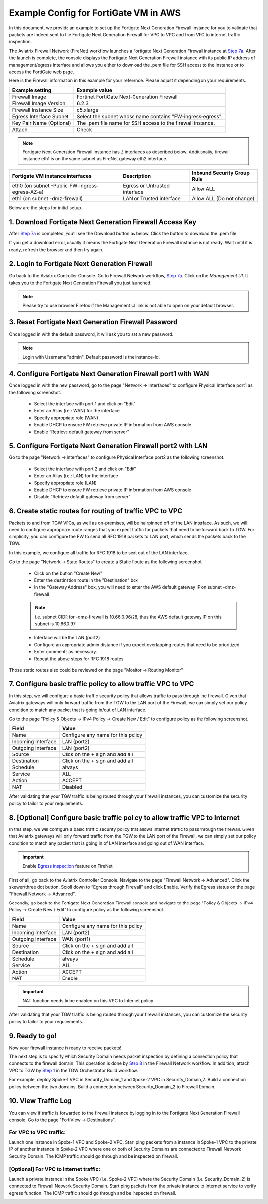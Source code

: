 ﻿.. meta::
  :description: Firewall Network
  :keywords: AWS Transit Gateway, AWS TGW, TGW orchestrator, Aviatrix Transit network, Transit DMZ, Egress, Firewall


=========================================================
Example Config for FortiGate VM in AWS 
=========================================================

In this document, we provide an example to set up the Fortigate Next Generation Firewall instance for you to validate that packets are indeed sent to the Fortigate Next Generation Firewall for VPC to VPC and from VPC to internet traffic inspection.

The Aviatrix Firewall Network (FireNet) workflow launches a Fortigate Next Generation Firewall instance at `Step 7a <https://docs.aviatrix.com/HowTos/firewall_network_workflow.html#a-launch-and-associate-firewall-instance>`_. 
After the launch is complete, the console displays the Fortigate Next Generation Firewall instance with its public IP address of management/egress interface and allows you either to download the .pem file for SSH access to the instance or to access the FortiGate web page.

Here is the Firewall information in this example for your reference. Please adjust it depending on your requirements.

==========================================      ==========
**Example setting**                             **Example value**
==========================================      ==========
Firewall Image                                  Fortinet FortiGate Next-Generation Firewall
Firewall Image Version                          6.2.3
Firewall Instance Size                          c5.xlarge
Egress Interface Subnet                         Select the subnet whose name contains "FW-ingress-egress".
Key Pair Name (Optional)                        The .pem file name for SSH access to the firewall instance.
Attach                                          Check
==========================================      ==========

.. note::

  Fortigate Next Generation Firewall instance has 2 interfaces as described below. Additionally, firewall instance eth1 is on the same subnet as FireNet gateway eth2 interface.

========================================================         ===============================          ================================
**Fortigate VM instance interfaces**                             **Description**                          **Inbound Security Group Rule**
========================================================         ===============================          ================================
eth0 (on subnet -Public-FW-ingress-egress-AZ-a)                  Egress or Untrusted interface            Allow ALL 
eth1 (on subnet -dmz-firewall)                                   LAN or Trusted interface                 Allow ALL (Do not change)
========================================================         ===============================          ================================


Below are the steps for initial setup.

1. Download Fortigate Next Generation Firewall Access Key
----------------------------------

After `Step 7a <https://docs.aviatrix.com/HowTos/firewall_network_workflow.html#a-launch-and-associate-firewall-instance>`_ is completed, you'll see the Download button as below. Click the button to download the .pem file.

If you get a download error, usually it means the Fortigate Next Generation Firewall instance is not ready. Wait until it is ready, refresh the browser and then try again.

|v2_avx_pem_file_download|

2. Login to Fortigate Next Generation Firewall
----------------------------------

Go back to the Aviatrix Controller Console. 
Go to Firewall Network workflow, `Step 7a <https://docs.aviatrix.com/HowTos/firewall_network_workflow.html#a-launch-and-associate-firewall-instance>`_. Click on the `Management UI`. It takes you to the Fortigate Next Generation Firewall you just launched.

|v2_avx_management_UI|

.. note::

  Please try to use browser Firefox if the Management UI link is not able to open on your default browser.

3. Reset Fortigate Next Generation Firewall Password
--------------------------------

Once logged in with the default password, it will ask you to set a new password.

.. note::

  Login with Username "admin". Default password is the instance-id.

4. Configure Fortigate Next Generation Firewall port1 with WAN
-------------------------------------------------

Once logged in with the new password, go to the page "Network -> Interfaces" to configure Physical Interface port1 as the following screenshot.

  - Select the interface with port 1 and click on "Edit"
  - Enter an Alias (i.e.: WAN) for the interface
  - Specify appropriate role (WAN)
  - Enable DHCP to ensure FW retrieve private IP information from AWS console
  - Enable “Retrieve default gateway from server" 
  
|v2_fortigate_interface_wan|

5. Configure Fortigate Next Generation Firewall port2 with LAN
-------------------------------------------------

Go to the page "Network -> Interfaces" to configure Physical Interface port2 as the following screenshot.

  - Select the interface with port 2 and click on "Edit"
  - Enter an Alias (i.e.: LAN) for the interface
  - Specify appropriate role (LAN)
  - Enable DHCP to ensure FW retrieve private IP information from AWS console
  - Disable “Retrieve default gateway from server" 
  
|v2_fortigate_interface_lan|

6. Create static routes for routing of traffic VPC to VPC
-------------------------------------------------

Packets to and from TGW VPCs, as well as on-premises, will be hairpinned off of the LAN interface. As such, we will need to configure appropriate route ranges that you expect traffic for packets that need to be forward back to TGW. 
For simplicity, you can configure the FW to send all RFC 1918 packets to LAN port, which sends the packets back to the TGW. 

In this example, we configure all traffic for RFC 1918 to be sent out of the LAN interface.

Go to the page "Network -> State Routes" to create a Static Route as the following screenshot.

  - Click on the button "Create New"
  - Enter the destination route in the "Destination" box
  - In the "Gateway Address" box, you will need to enter the AWS default gateway IP on subnet -dmz-firewall
  
  .. note::
    
    i.e. subnet CIDR for -dmz-firewall is 10.66.0.96/28, thus the AWS default gateway IP on this subnet is 10.66.0.97
  
  - Interface will be the LAN (port2)
  - Configure an appropriate admin distance if you expect overlapping routes that need to be prioritized
  - Enter comments as necessary.
  - Repeat the above steps for RFC 1918 routes
    
|v2_fortigate_static_routes|

Those static routes also could be reviewed on the page "Monitor -> Routing Monitor"

|v2_fortigate_static_routes_review|
 

7. Configure basic traffic policy to allow traffic VPC to VPC
-------------------------------------------------

In this step, we will configure a basic traffic security policy that allows traffic to pass through the firewall. Given that Aviatrix gateways will only forward traffic from the TGW to the LAN port of the Firewall, we can simply set our policy condition to match any packet that is going in/out of LAN interface.

Go to the page "Policy & Objects -> IPv4 Policy -> Create New / Edit" to configure policy as the following screenshot.

==================  ===============================================
**Field**           **Value**
==================  ===============================================
Name                Configure any name for this policy
Incoming Interface  LAN (port2)
Outgoing Interface  LAN (port2)
Source              Click on the + sign and add all
Destination         Click on the + sign and add all
Schedule            always
Service             ALL
Action              ACCEPT
NAT                 Disabled
==================  ===============================================

|v2_fortigate_policy_vpc_to_vpc|

After validating that your TGW traffic is being routed through your firewall instances, you can customize the security policy to tailor to your requirements.

8. [Optional] Configure basic traffic policy to allow traffic VPC to Internet
-------------------------------------------------

In this step, we will configure a basic traffic security policy that allows internet traffic to pass through the firewall. Given that Aviatrix gateways will only forward traffic from the TGW to the LAN port of the Firewall, we can simply set our policy condition to match any packet that is going in of LAN interface and going out of WAN interface.

.. important::
  Enable `Egress inspection <https://docs.aviatrix.com/HowTos/firewall_network_faq.html#how-do-i-enable-egress-inspection-on-firenet>`_ feature on FireNet
  
First of all, go back to the Aviatrix Controller Console. Navigate to the page "Firewall Network -> Advanced". Click the skewer/three dot button. Scroll down to “Egress through Firewall” and click Enable. Verify the Egress status on the page "Firewall Network -> Advanced".

|v2_avx_egress_inspection|

Secondly, go back to the Fortigate Next Generation Firewall console and navigate to the page "Policy & Objects -> IPv4 Policy -> Create New / Edit" to configure policy as the following screenshot.

==================  ===============================================
**Field**           **Value**
==================  ===============================================
Name                Configure any name for this policy
Incoming Interface  LAN (port2)
Outgoing Interface  WAN (port1)
Source              Click on the + sign and add all
Destination         Click on the + sign and add all
Schedule            always
Service             ALL
Action              ACCEPT
NAT                 Enable
==================  ===============================================

.. important::

  NAT function needs to be enabled on this VPC to Internet policy

|v2_fortigate_policy_vpc_to_internet|

After validating that your TGW traffic is being routed through your firewall instances, you can customize the security policy to tailor to your requirements.

9. Ready to go!
----------------

Now your firewall instance is ready to receive packets! 

The next step is to specify which Security Domain needs packet inspection by defining a connection policy that connects to
the firewall domain. This operation is done by `Step 8 <https://docs.aviatrix.com/HowTos/firewall_network_workflow.html#specify-security-domain-for-firewall-inspection>`_ in the Firewall Network workflow. In addition, attach VPC to TGW by `Step 1 <https://docs.aviatrix.com/HowTos/tgw_build.html#aws-transit-gateway-orchestrator-build>`_ in the TGW Orchestrator Build workflow.

For example, deploy Spoke-1 VPC in Security_Domain_1 and Spoke-2 VPC in Security_Domain_2. Build a connection policy between the two domains. Build a connection between Security_Domain_2 to Firewall Domain. 

10. View Traffic Log
----------------------

You can view if traffic is forwarded to the firewall instance by logging in to the Fortigate Next Generation Firewall console. Go to the page "FortiView -> Destinations". 

For VPC to VPC traffic:
***********************

Launch one instance in Spoke-1 VPC and Spoke-2 VPC. Start ping packets from a instance in Spoke-1 VPC to the private IP of another instance in Spoke-2 VPC where one or both of Security Domains are connected to Firewall Network Security Domain. The ICMP traffic should go through and be inspected on firewall.

|v2_fortigate_view_traffic_log_vpc_to_vpc|

[Optional] For VPC to Internet traffic:
***************************************

Launch a private instance in the Spoke VPC (i.e. Spoke-2 VPC) where the Security Domain (i.e. Security_Domain_2) is connected to Firewall Network Security Domain. Start ping packets from the private instance to Internet service to verify egress function. The ICMP traffic should go through and be inspected on firewall.  

|v2_fortigate_view_traffic_log_vpc_to_internet|

.. |v2_avx_pem_file_download| image:: config_FortiGate_media/v2_pem_file_download.png
   :scale: 40%
.. |v2_avx_management_UI| image:: config_FortiGate_media/v2_avx_management_UI.png
   :scale: 40%
.. |v2_fortigate_interface_wan| image:: config_FortiGate_media/v2_fortigate_interface_wan.png
   :scale: 40%
.. |v2_fortigate_interface_lan| image:: config_FortiGate_media/v2_fortigate_interface_lan.png
   :scale: 40%
.. |v2_fortigate_static_routes| image:: config_FortiGate_media/v2_fortigate_static_routes.png
   :scale: 40%
.. |v2_fortigate_static_routes_review| image:: config_FortiGate_media/v2_fortigate_static_routes_review.png
   :scale: 40%
.. |v2_fortigate_policy_vpc_to_vpc| image:: config_FortiGate_media/v2_fortigate_policy_vpc_to_vpc.png
   :scale: 40%
.. |v2_fortigate_policy_vpc_to_internet| image:: config_FortiGate_media/v2_fortigate_policy_vpc_to_internet.png
   :scale: 40%
.. |v2_avx_egress_inspection| image:: config_FortiGate_media/v2_avx_egress_inspection.png
   :scale: 40%
.. |v2_fortigate_view_traffic_log_vpc_to_vpc| image:: config_FortiGate_media/v2_fortigate_view_traffic_log_vpc_to_vpc.png
   :scale: 40%
.. |v2_fortigate_view_traffic_log_vpc_to_internet| image:: config_FortiGate_media/v2_fortigate_view_traffic_log_vpc_to_internet.png
   :scale: 40%
.. disqus::
